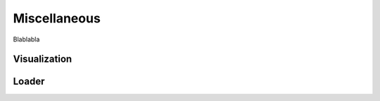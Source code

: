 =============
Miscellaneous
=============

Blablabla


Visualization
=============

.. autosummary::
    :toctree: autosummary

    FDApy.visualization.plot
    FDApy.visualization.plot_multivariate


Loader
======

.. autosummary::
    :toctree: autosummary

    FDApy.misc.read_csv
